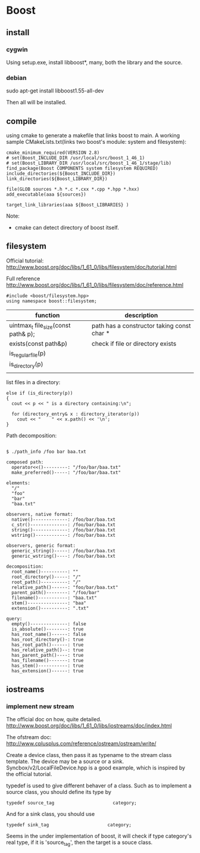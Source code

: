 * Boost
** install
*** cygwin
    Using setup.exe, install libboost*, many, both the library and the source.

*** debian
     sudo apt-get install libboost1.55-all-dev

     Then all will be installed.
** compile
   using cmake to generate a makefile that links boost to main. A working sample CMakeLists.txt(links two boost's module: system and filesystem):
   #+begin_src text
   cmake_minimum_required(VERSION 2.8)
   # set(Boost_INCLUDE_DIR /usr/local/src/boost_1_46_1)
   # set(Boost_LIBRARY_DIR /usr/local/src/boost_1_46_1/stage/lib)
   find_package(Boost COMPONENTS system filesystem REQUIRED)
   include_directories(${Boost_INCLUDE_DIR})
   link_directories(${Boost_LIBRARY_DIR})
   
   file(GLOB sources *.h *.c *.cxx *.cpp *.hpp *.hxx)
   add_executable(aaa ${sources})
   
   target_link_libraries(aaa ${Boost_LIBRARIES} )
   #+end_src
   Note:
   - cmake can detect directory of boost itself.
** filesystem
   Official tutorial:
   http://www.boost.org/doc/libs/1_61_0/libs/filesystem/doc/tutorial.html

   Full reference
   http://www.boost.org/doc/libs/1_61_0/libs/filesystem/doc/reference.html
   
   #+begin_src C++ :includes <iostream>
   #include <boost/filesystem.hpp>
   using namespace boost::filesystem;
   #+end_src

   | function                            | description                                |
   |-------------------------------------+--------------------------------------------|
   | uintmax_t file_size(const path& p); | path has a constructor taking const char * |
   | exists(const path&p)                | check if file or directory exists          |
   | is_regular_file(p)                  |                                            |
   | is_directory(p)                     |                                            |
   |                                     |                                            |

   list files in a directory:
   #+begin_src C++ :includes <iostream>
      else if (is_directory(p))
      {
        cout << p << " is a directory containing:\n";

        for (directory_entry& x : directory_iterator(p))
          cout << "    " << x.path() << '\n'; 
      }
   #+end_src

   Path decomposition:
   #+begin_src #+TEXT: text

   $ ./path_info /foo bar baa.txt
   
   composed path:
     operator<<()---------: "/foo/bar/baa.txt"
     make_preferred()-----: "/foo/bar/baa.txt"
   
   elements:
     "/"
     "foo"
     "bar"
     "baa.txt"
   
   observers, native format:
     native()-------------: /foo/bar/baa.txt
     c_str()--------------: /foo/bar/baa.txt
     string()-------------: /foo/bar/baa.txt
     wstring()------------: /foo/bar/baa.txt
   
   observers, generic format:
     generic_string()-----: /foo/bar/baa.txt
     generic_wstring()----: /foo/bar/baa.txt
   
   decomposition:
     root_name()----------: ""
     root_directory()-----: "/"
     root_path()----------: "/"
     relative_path()------: "foo/bar/baa.txt"
     parent_path()--------: "/foo/bar"
     filename()-----------: "baa.txt"
     stem()---------------: "baa"
     extension()----------: ".txt"
   
   query:
     empty()--------------: false
     is_absolute()--------: true
     has_root_name()------: false
     has_root_directory()-: true
     has_root_path()------: true
     has_relative_path()--: true
     has_parent_path()----: true
     has_filename()-------: true
     has_stem()-----------: true
     has_extension()------: true
   #+end_src

** iostreams
*** implement new stream
    The official doc on how, quite detailed.
    http://www.boost.org/doc/libs/1_61_0/libs/iostreams/doc/index.html

    The ofstream doc:
    http://www.cplusplus.com/reference/ostream/ostream/write/

    Create a device class, then pass it as typename to the stream class template.
    The device may be a source or a sink. Syncbox/v2/LocalFileDevice.hpp is a good example, which is inspired by the official tutorial.
    
    typedef is used to give different behaver of a class. Such as to implement a source class, you should define its type by
    #+begin_src C++ :includes <iostream>
    typedef source_tag                      category;
    #+end_src
    And for a sink class, you should use
    #+begin_src C++ :includes <iostream>
    typedef sink_tag                      category;
    #+end_src
    
    Seems in the under implementation of boost, it will check if type category's real type, if it is 'source_tag', then the target is a souce class.
    
    
    
